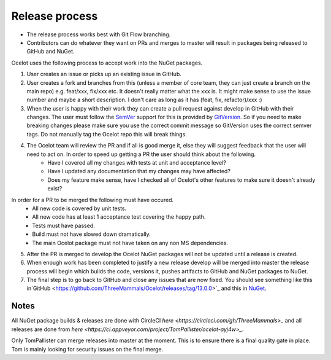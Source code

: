 Release process
===============

* The release process works best with Git Flow branching. 
* Contributors can do whatever they want on PRs and merges to master will result in packages being released to GitHub and NuGet.

Ocelot uses the following process to accept work into the NuGet packages.

1. User creates an issue or picks up an existing issue in GitHub. 

2. User creates a fork and branches from this (unless a member of core team, they can just create a branch on the main repo) e.g. feat/xxx, fix/xxx etc. It doesn't really matter what the xxx is. It might make sense to use the issue number and maybe a short description. I don't care as long as it has (feat, fix, refactor)/xxx :) 

3. When the user is happy with their work they can create a pull request against develop in GitHub with their changes. The user must follow the `SemVer <https://semver.org/>`_ support for this is provided by `GitVersion <https://gitversion.readthedocs.io/en/latest/>`_. So if you need to make breaking changes please make sure you use the correct commit message so GitVersion uses the correct semver tags. Do not manually tag the Ocelot repo this will break things.

4. The Ocelot team will review the PR and if all is good merge it, else they will suggest feedback that the user will need to act on. In order to speed up getting a PR the user should think about the following.
    - Have I covered all my changes with tests at unit and acceptance level?
    - Have I updated any documentation that my changes may have affected?
    - Does my feature make sense, have I checked all of Ocelot's other features to make sure it doesn't already exist?
In order for a PR to be merged the following must have occured.
    - All new code is covered by unit tests.
    - All new code has at least 1 acceptance test covering the happy path.
    - Tests must have passed.
    - Build must not have slowed down dramatically.
    - The main Ocelot package must not have taken on any non MS dependencies.

5. After the PR is merged to develop the Ocelot NuGet packages will not be updated until a release is created.

6. When enough work has been completed to justify a new release develop will be merged into master the release process will begin which builds the code, versions it, pushes artifacts to GitHub and NuGet packages to NuGet.

7. The final step is to go back to GitHub and close any issues that are now fixed. You should see something like this in`GitHub <https://github.com/ThreeMammals/Ocelot/releases/tag/13.0.0>`_ and this in `NuGet <https://www.nuget.org/packages/Ocelot/13.0.0>`_.

Notes
-----

All NuGet package builds & releases are done with CircleCI `here <https://circleci.com/gh/ThreeMammals>_` and all releases are done from `here <https://ci.appveyor.com/project/TomPallister/ocelot-ayj4w>_`.

Only TomPallister can merge releases into master at the moment. This is to ensure there is a final quality gate in place. Tom is mainly looking for security issues on the final merge.
